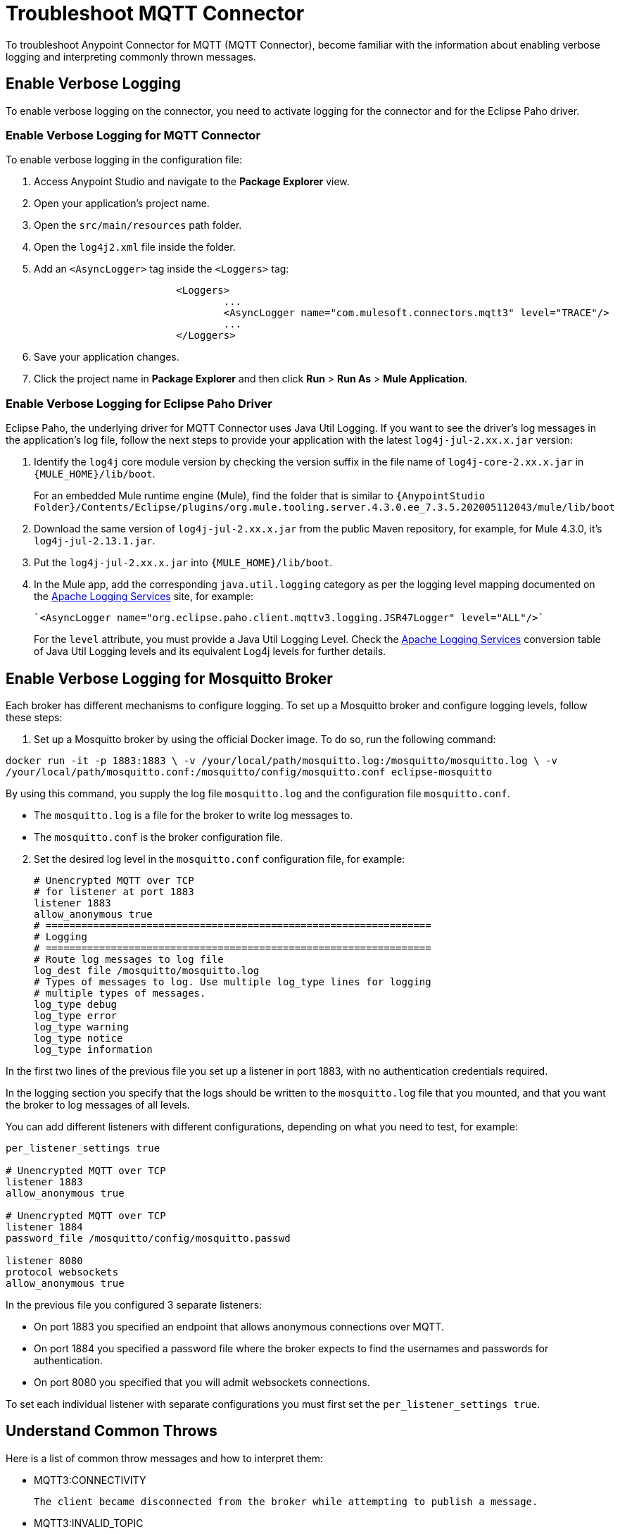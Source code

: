 = Troubleshoot MQTT Connector

To troubleshoot Anypoint Connector for MQTT (MQTT Connector), become familiar with the information about enabling verbose logging and interpreting commonly thrown messages.

== Enable Verbose Logging

To enable verbose logging on the connector, you need to activate logging for the connector and for the Eclipse Paho driver.

=== Enable Verbose Logging for MQTT Connector

To enable verbose logging in the configuration file:

. Access Anypoint Studio and navigate to the *Package Explorer* view.
. Open your application's project name.
. Open the `src/main/resources` path folder.
. Open the `log4j2.xml` file inside the folder.
. Add an `<AsyncLogger>` tag inside the `<Loggers>` tag:
+
[source,xml,linenums]
----
			<Loggers>
				...
				<AsyncLogger name="com.mulesoft.connectors.mqtt3" level="TRACE"/>
				...
			</Loggers>
----
[start=6]
. Save your application changes.
. Click the project name in *Package Explorer* and then click *Run* > *Run As* > *Mule Application*.

=== Enable Verbose Logging for Eclipse Paho Driver

Eclipse Paho, the underlying driver for MQTT Connector uses Java Util Logging. If you want to see the driver's log messages in the application's log file, follow the next steps to provide your application with the latest `log4j-jul-2.xx.x.jar` version:

. Identify the `log4j` core module version by checking the version suffix in the file name of `log4j-core-2.xx.x.jar` in `{MULE_HOME}/lib/boot`.
+
For an embedded Mule runtime engine (Mule), find the folder that is similar to `{AnypointStudio Folder}/Contents/Eclipse/plugins/org.mule.tooling.server.4.3.0.ee_7.3.5.202005112043/mule/lib/boot`
. Download the same version of `log4j-jul-2.xx.x.jar` from the public Maven repository, for example, for Mule 4.3.0, it's `log4j-jul-2.13.1.jar`.
. Put the `log4j-jul-2.xx.x.jar` into `{MULE_HOME}/lib/boot`.
. In the Mule app, add the corresponding `java.util.logging` category as per the logging level mapping documented on the https://logging.apache.org/log4j/log4j-2.2/log4j-jul/index.html[Apache Logging Services] site, for example:
+
[source,xml,linenums]
----
`<AsyncLogger name="org.eclipse.paho.client.mqttv3.logging.JSR47Logger" level="ALL"/>`
----
+
For the `level` attribute, you must provide a Java Util Logging Level. Check the https://logging.apache.org/log4j/log4j-2.3/log4j-jul/index.html[Apache Logging Services] conversion table of Java Util Logging levels and its equivalent Log4j levels for further details.

== Enable Verbose Logging for Mosquitto Broker

Each broker has different mechanisms to configure logging. To set up a Mosquitto broker and configure logging levels, follow these steps:

. Set up a Mosquitto broker by using the official Docker image. To do so, run the following command:

`docker run -it -p 1883:1883 \
            -v /your/local/path/mosquitto.log:/mosquitto/mosquitto.log \
            -v /your/local/path/mosquitto.conf:/mosquitto/config/mosquitto.conf eclipse-mosquitto`


By using this command, you supply the log file `mosquitto.log` and the configuration file `mosquitto.conf`.

* The `mosquitto.log` is a file for the broker to write log messages to.
* The `mosquitto.conf` is the broker configuration file.

[start=2]
. Set the desired log level in the `mosquitto.conf` configuration file, for example:
+
[source,text,linenums]
----
# Unencrypted MQTT over TCP
# for listener at port 1883
listener 1883
allow_anonymous true
# =================================================================
# Logging
# =================================================================
# Route log messages to log file
log_dest file /mosquitto/mosquitto.log
# Types of messages to log. Use multiple log_type lines for logging
# multiple types of messages.
log_type debug
log_type error
log_type warning
log_type notice
log_type information
----

In the first two lines of the previous file you set up a listener in port 1883, with no authentication credentials required.

In the logging section you specify that the logs should be written to the `mosquitto.log` file that you mounted, and that you want the broker to log messages of all levels.

You can add different listeners with different configurations, depending on what you need to test, for example:

[source,text,linenums]
----
per_listener_settings true

# Unencrypted MQTT over TCP
listener 1883
allow_anonymous true

# Unencrypted MQTT over TCP
listener 1884
password_file /mosquitto/config/mosquitto.passwd

listener 8080
protocol websockets
allow_anonymous true
----

In the previous file you configured 3 separate listeners:

* On port 1883 you specified an endpoint that allows anonymous connections over MQTT.
* On port 1884 you specified a password file where the broker expects to find the usernames and passwords for authentication.
* On port 8080 you specified that you will admit websockets connections.

To set each individual listener with separate configurations you must first set the `per_listener_settings true`.


== Understand Common Throws

Here is a list of common throw messages and how to interpret them:

* MQTT3:CONNECTIVITY

 The client became disconnected from the broker while attempting to publish a message.

* MQTT3:INVALID_TOPIC

 The topic is invalid because, for example, the name is too short, too long, or contains invalid characters.

* MQTT3:PERSISTENCE

 When publishing a message, an error occurred while reading or writing persistent data for reliable messaging.

* MQTT3:PUBLISH

 An error occurred while attempting to publish a message.

* MQTT3:RETRY_EXHAUSTED

 All reconnection attempts failed.

* MQTT3:WRITE_TIMEOUT

 An error occurred when the client timed out waiting to write messages to the server.

== See Also

* https://help.mulesoft.com[MuleSoft Help Center]
